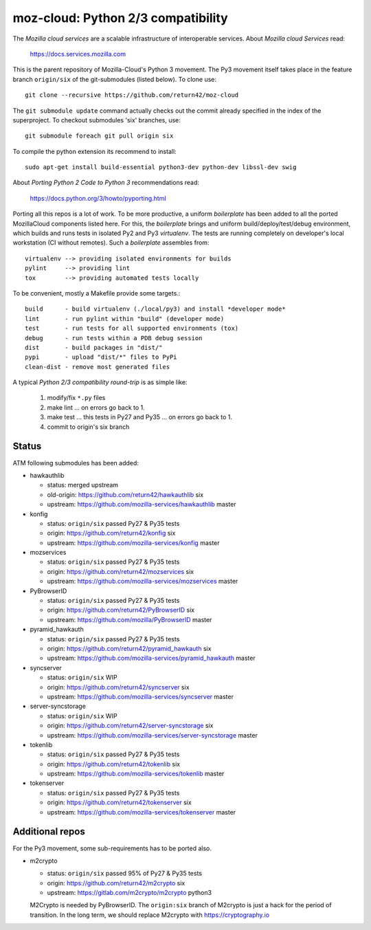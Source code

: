 ===================================
moz-cloud: Python 2/3 compatibility
===================================

The *Mozilla cloud services* are a scalable infrastructure of interoperable
services. About *Mozilla cloud Services* read:

  https://docs.services.mozilla.com

This is the parent repository of Mozilla-Cloud's Python 3 movement.  The Py3
movement itself takes place in the feature branch ``origin/six`` of the
git-submodules (listed below). To clone use::

  git clone --recursive https://github.com/return42/moz-cloud

The ``git submodule update`` command actually checks out the commit already
specified in the index of the superproject. To checkout submodules 'six'
branches, use::

  git submodule foreach git pull origin six

To compile the python extension its recommend to install::

  sudo apt-get install build-essential python3-dev python-dev libssl-dev swig

About *Porting Python 2 Code to Python 3* recommendations read:

  https://docs.python.org/3/howto/pyporting.html

Porting all this repos is a lot of work. To be more productive, a uniform
*boilerplate* has been added to all the ported MozillaCloud components listed
here. For this, the *boilerplate* brings and uniform build/deploy/test/debug
environment, which builds and runs tests in isolated Py2 and Py3
*virtualenv*. The tests are running completely on developer's local workstation
(CI without remotes). Such a *boilerplate* assembles from::

  virtualenv --> providing isolated environments for builds
  pylint     --> providing lint
  tox        --> providing automated tests locally

To be convenient, mostly a Makefile provide some targets.::

  build      - build virtualenv (./local/py3) and install *developer mode*
  lint       - run pylint within "build" (developer mode)
  test       - run tests for all supported environments (tox)
  debug      - run tests within a PDB debug session
  dist       - build packages in "dist/"
  pypi       - upload "dist/*" files to PyPi
  clean-dist - remove most generated files

A typical *Python 2/3 compatibility round-trip* is as simple like:

  1. modify/fix ``*.py`` files
  2. make lint ... on errors go back to 1.
  3. make test ... this tests in Py27 and Py35 ... on errors go back to 1.
  4. commit to origin's six branch


Status
======

ATM following submodules has been added:

* hawkauthlib

  - status:   merged upstream
  - old-origin:   https://github.com/return42/hawkauthlib  six
  - upstream: https://github.com/mozilla-services/hawkauthlib master

* konfig

  - status:   ``origin/six`` passed Py27 & Py35 tests
  - origin:   https://github.com/return42/konfig  six
  - upstream: https://github.com/mozilla-services/konfig  master

* mozservices

  - status:   ``origin/six`` passed Py27 & Py35 tests
  - origin:   https://github.com/return42/mozservices  six
  - upstream: https://github.com/mozilla-services/mozservices  master

* PyBrowserID

  - status:   ``origin/six`` passed Py27 & Py35 tests
  - origin:   https://github.com/return42/PyBrowserID  six
  - upstream: https://github.com/mozilla/PyBrowserID  master

* pyramid_hawkauth

  - status:   ``origin/six`` passed Py27 & Py35 tests
  - origin:   https://github.com/return42/pyramid_hawkauth  six
  - upstream: https://github.com/mozilla-services/pyramid_hawkauth  master

* syncserver

  - status:   ``origin/six`` WIP
  - origin:   https://github.com/return42/syncserver  six
  - upstream: https://github.com/mozilla-services/syncserver  master

* server-syncstorage

  - status:   ``origin/six`` WIP
  - origin:   https://github.com/return42/server-syncstorage  six
  - upstream: https://github.com/mozilla-services/server-syncstorage  master

* tokenlib

  - status:   ``origin/six`` passed Py27 & Py35 tests
  - origin:   https://github.com/return42/tokenlib  six
  - upstream: https://github.com/mozilla-services/tokenlib  master

* tokenserver

  - status:   ``origin/six`` passed Py27 & Py35 tests
  - origin:   https://github.com/return42/tokenserver  six
  - upstream: https://github.com/mozilla-services/tokenserver  master


Additional repos
================

For the Py3 movement, some sub-requirements has to be ported also.

* m2crypto

  - status:   ``origin/six`` passed 95% of Py27 & Py35 tests
  - origin:   https://github.com/return42/m2crypto  six
  - upstream: https://gitlab.com/m2crypto/m2crypto  python3

  M2Crypto is needed by PyBrowserID.  The ``origin:six`` branch of M2crypto is
  just a hack for the period of transition. In the long term, we should replace
  M2crypto with https://cryptography.io
